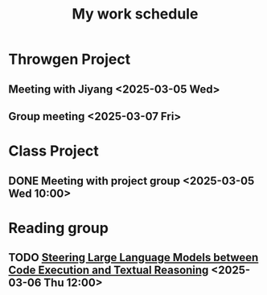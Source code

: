 #+title: My work schedule

* Throwgen Project
** Meeting with Jiyang <2025-03-05 Wed>
** Group meeting <2025-03-07 Fri>
* Class Project
** DONE Meeting with project group <2025-03-05 Wed 10:00>
CLOSED: [2025-03-05 Wed 11:13]
* Reading group
** TODO [[https://arxiv.org/abs/2410.03524][Steering Large Language Models between Code Execution and Textual Reasoning]] <2025-03-06 Thu 12:00>
